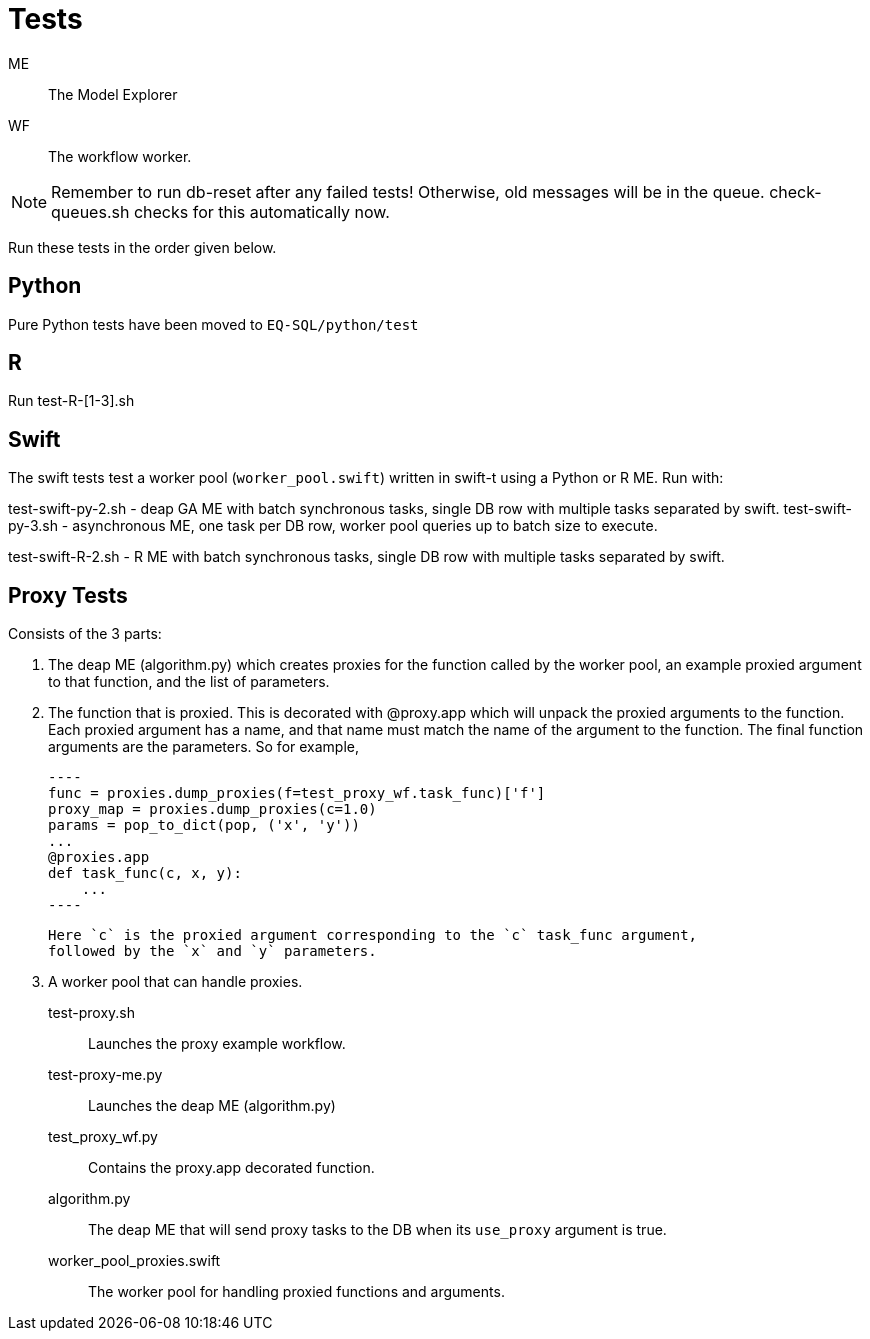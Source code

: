 
= Tests

ME::
The Model Explorer

WF::
The workflow worker.

NOTE: Remember to run db-reset after any failed tests!
      Otherwise, old messages will be in the queue.
      check-queues.sh checks for this automatically now.

Run these tests in the order given below.

== Python

Pure Python tests have been moved to `EQ-SQL/python/test`

== R

Run test-R-[1-3].sh

== Swift

The swift tests test a worker pool (`worker_pool.swift`) written in swift-t
using a Python or R ME. Run with:

test-swift-py-2.sh - deap GA ME with batch synchronous tasks, single DB row with multiple tasks separated
    by swift.
test-swift-py-3.sh - asynchronous ME, one task per DB row, worker pool queries up to batch size to
    execute.

test-swift-R-2.sh - R ME with batch synchronous tasks, single DB row with multiple tasks separated
    by swift.

== Proxy Tests

Consists of the 3 parts:

1. The deap ME (algorithm.py) which creates proxies for the function called by the worker pool,
an example proxied argument to that function, and the list of parameters.
2. The function that is proxied. This is decorated with @proxy.app which will unpack the proxied arguments
    to the function. Each proxied argument has a name, and that name must match the name of the argument to 
    the function. The final function arguments are the parameters. So for example,

    ----
    func = proxies.dump_proxies(f=test_proxy_wf.task_func)['f']
    proxy_map = proxies.dump_proxies(c=1.0)
    params = pop_to_dict(pop, ('x', 'y'))
    ...
    @proxies.app
    def task_func(c, x, y):
        ...
    ----

    Here `c` is the proxied argument corresponding to the `c` task_func argument,
    followed by the `x` and `y` parameters.

3. A worker pool that can handle proxies.

test-proxy.sh::
Launches the proxy example workflow.

test-proxy-me.py::
Launches the deap ME (algorithm.py)

test_proxy_wf.py::
Contains the proxy.app decorated function.

algorithm.py::
The deap ME that will send proxy tasks to the DB when its `use_proxy`
argument is true.

worker_pool_proxies.swift::
The worker pool for handling proxied functions and arguments.


